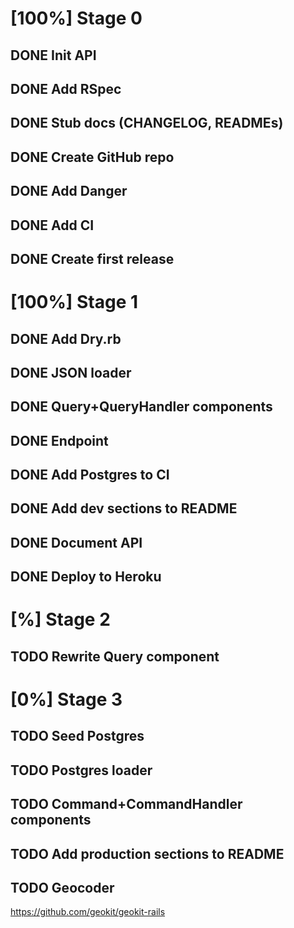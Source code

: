 * [100%] Stage 0
** DONE Init API
   CLOSED: [2019-11-25 Mon 10:54]
** DONE Add RSpec
   CLOSED: [2019-11-25 Mon 10:54]
** DONE Stub docs (CHANGELOG, READMEs)
   CLOSED: [2019-11-25 Mon 11:03]
** DONE Create GitHub repo
   CLOSED: [2019-11-25 Mon 11:04]
** DONE Add Danger
   CLOSED: [2019-11-25 Mon 11:10]
** DONE Add CI
   CLOSED: [2019-11-25 Mon 11:11]
** DONE Create first release
   CLOSED: [2019-11-25 Mon 13:24]
* [100%] Stage 1
** DONE Add Dry.rb
   CLOSED: [2019-11-25 Mon 17:03]
** DONE JSON loader
   CLOSED: [2019-11-25 Mon 22:56]
** DONE Query+QueryHandler components
   CLOSED: [2019-11-25 Mon 22:56]
** DONE Endpoint
   CLOSED: [2019-11-25 Mon 22:56]
** DONE Add Postgres to CI
   CLOSED: [2019-11-26 Tue 12:08]
** DONE Add dev sections to README
   CLOSED: [2019-11-26 Tue 13:34]
** DONE Document API
   CLOSED: [2019-11-26 Tue 13:20]
** DONE Deploy to Heroku
   CLOSED: [2019-11-26 Tue 13:15]
* [%] Stage 2
** TODO Rewrite Query component
* [0%] Stage 3
** TODO Seed Postgres
** TODO Postgres loader
** TODO Command+CommandHandler components
** TODO Add production sections to README
** TODO Geocoder
   https://github.com/geokit/geokit-rails
